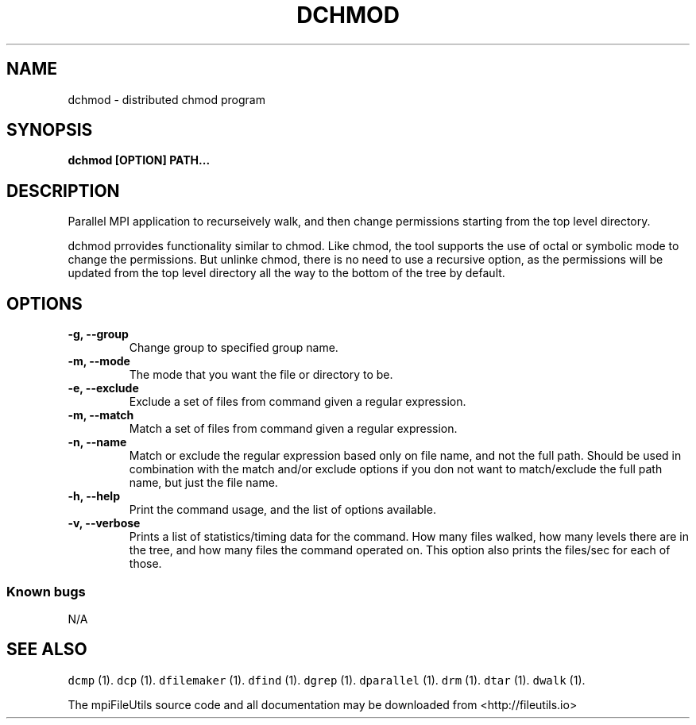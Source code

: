 .\" Automatically generated by Pandoc 1.19.1
.\"
.TH "DCHMOD" "1" "" "" ""
.hy
.SH NAME
.PP
dchmod \- distributed chmod program
.SH SYNOPSIS
.PP
\f[B]dchmod [OPTION] PATH...\f[]
.SH DESCRIPTION
.PP
Parallel MPI application to recurseively walk, and then change
permissions starting from the top level directory.
.PP
dchmod prrovides functionality similar to chmod.
Like chmod, the tool supports the use of octal or symbolic mode to
change the permissions.
But unlinke chmod, there is no need to use a recursive option, as the
permissions will be updated from the top level directory all the way to
the bottom of the tree by default.
.SH OPTIONS
.TP
.B \-g, \-\-group
Change group to specified group name.
.RS
.RE
.TP
.B \-m, \-\-mode
The mode that you want the file or directory to be.
.RS
.RE
.TP
.B \-e, \-\-exclude
Exclude a set of files from command given a regular expression.
.RS
.RE
.TP
.B \-m, \-\-match
Match a set of files from command given a regular expression.
.RS
.RE
.TP
.B \-n, \-\-name
Match or exclude the regular expression based only on file name, and not
the full path.
Should be used in combination with the match and/or exclude options if
you don not want to match/exclude the full path name, but just the file
name.
.RS
.RE
.TP
.B \-h, \-\-help
Print the command usage, and the list of options available.
.RS
.RE
.TP
.B \-v, \-\-verbose
Prints a list of statistics/timing data for the command.
How many files walked, how many levels there are in the tree, and how
many files the command operated on.
This option also prints the files/sec for each of those.
.RS
.RE
.SS Known bugs
.PP
N/A
.SH SEE ALSO
.PP
\f[C]dcmp\f[] (1).
\f[C]dcp\f[] (1).
\f[C]dfilemaker\f[] (1).
\f[C]dfind\f[] (1).
\f[C]dgrep\f[] (1).
\f[C]dparallel\f[] (1).
\f[C]drm\f[] (1).
\f[C]dtar\f[] (1).
\f[C]dwalk\f[] (1).
.PP
The mpiFileUtils source code and all documentation may be downloaded
from <http://fileutils.io>
